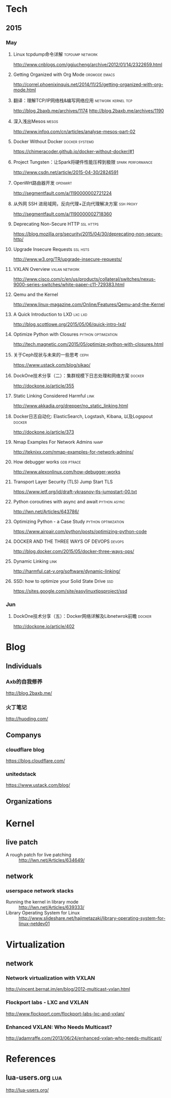 * Tech
** 2015
*** May
**** Linux tcpdump命令详解				    :tcpdump:network:
http://www.cnblogs.com/ggjucheng/archive/2012/01/14/2322659.html
**** Getting Organized with Org Mode			      :orgmode:emacs:
[[http://correl.phoenixinquis.net/2014/11/25/getting-organized-with-org-mode.html]]
**** 翻译：理解TCP/IP网络栈&编写网络应用 		 :network:kernel:tcp:
http://blog.2baxb.me/archives/1174
http://blog.2baxb.me/archives/1190
**** 深入浅出Mesos						      :mesos:
http://www.infoq.com/cn/articles/analyse-mesos-part-02
**** Docker Without Docker				     :docker:systemd:
https://chimeracoder.github.io/docker-without-docker/#1
**** Project Tungsten：让Spark将硬件性能压榨到极限	  :spark:performance:
http://www.csdn.net/article/2015-04-30/2824591
**** OpenWrt路由器开发						    :openwrt:
http://segmentfault.com/a/1190000002721224
**** 从外网 SSH 进局域网，反向代理+正向代理解决方案		  :ssh:proxy:
http://segmentfault.com/a/1190000002718360
**** Deprecating Non-Secure HTTP				  :ssl:https:
https://blog.mozilla.org/security/2015/04/30/deprecating-non-secure-http/
**** Upgrade Insecure Requests					   :ssl:hsts:
http://www.w3.org/TR/upgrade-insecure-requests/
**** VXLAN Overview					      :vxlan:network:
http://www.cisco.com/c/en/us/products/collateral/switches/nexus-9000-series-switches/white-paper-c11-729383.html
**** Qemu and the Kernel
http://www.linux-magazine.com/Online/Features/Qemu-and-the-Kernel
**** A Quick Introduction to LXD				    :lxc:lxd:
http://blog.scottlowe.org/2015/05/06/quick-intro-lxd/
**** Optimize Python with Closures			:python:optimization:
http://tech.magnetic.com/2015/05/optimize-python-with-closures.html
**** 关于Ceph现状与未来的一些思考				       :ceph:
https://www.ustack.com/blog/sikao/
**** DockOne技术分享（二）：集群规模下日志处理和网络方案	     :docker:
http://dockone.io/article/355
**** Static Linking Considered Harmful				       :link:
http://www.akkadia.org/drepper/no_static_linking.html
**** Docker日志自动化: ElasticSearch, Logstash, Kibana, 以及Logspout :docker:
http://dockone.io/article/373
**** Nmap Examples For Network Admins				       :namp:
http://teknixx.com/nmap-examples-for-network-admins/
**** How debugger works						 :gdb:ptrace:
http://www.alexonlinux.com/how-debugger-works
****  Transport Layer Security (TLS) Jump Start				:TLS:
https://www.ietf.org/id/draft-vkrasnov-tls-jumpstart-00.txt
**** Python coroutines with async and await		       :python:async:
http://lwn.net/Articles/643786/
**** Optimizing Python - a Case Study			:python:optimization:
https://www.airpair.com/python/posts/optimizing-python-code
**** DOCKER AND THE THREE WAYS OF DEVOPS			     :devops:
http://blog.docker.com/2015/05/docker-three-ways-ops/
**** Dynamic Linking						       :link:
http://harmful.cat-v.org/software/dynamic-linking/
**** SSD: how to optimize your Solid State Drive			:ssd:
https://sites.google.com/site/easylinuxtipsproject/ssd

*** Jun
**** DockOne技术分享（五）：Docker网络详解及Libnetwrok前瞻 	     :docker:
http://dockone.io/article/402

* Blog

** Individuals
*** Axb的自我修养
http://blog.2baxb.me/
*** 火丁笔记
http://huoding.com/

** Companys
*** cloudflare blog
https://blog.cloudflare.com/
*** unitedstack
https://www.ustack.com/blog/

** Organizations
* Kernel
** live patch
- A rough patch for live patching :: http://lwn.net/Articles/634649/
** network

*** userspace network stacks
- Running the kernel in library mode :: http://lwn.net/Articles/639333/
- Library Operating System for Linux  :: http://www.slideshare.net/hajimetazaki/library-operating-system-for-linux-netdev01
* Virtualization
** network
*** Network virtualization with VXLAN
http://vincent.bernat.im/en/blog/2012-multicast-vxlan.html
*** Flockport labs - LXC and VXLAN
http://www.flockport.com/flockport-labs-lxc-and-vxlan/
*** Enhanced VXLAN: Who Needs Multicast?
http://adamraffe.com/2013/06/24/enhanced-vxlan-who-needs-multicast/

* References
** lua-users.org							:lua:
http://lua-users.org/
